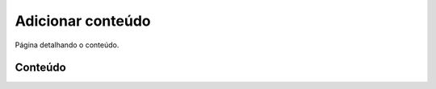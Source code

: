 ==================
Adicionar conteúdo
==================

Página detalhando o conteúdo.

********
Conteúdo
********